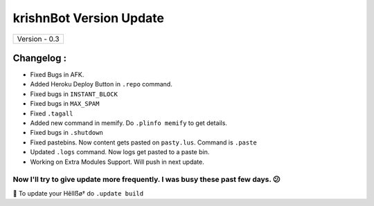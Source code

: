 ========================
krishnBot Version Update
========================

+-------------------------+
|      Version - 0.3      |
+-------------------------+

Changelog :
~~~~~~~~~~~
* Fixed Bugs in AFK.
* Added Heroku Deploy Button in ``.repo`` command.
* Fixed bugs in ``INSTANT_BLOCK``
* Fixed bugs in ``MAX_SPAM``
* Fixed ``.tagall``
* Added new command in memify. Do ``.plinfo memify`` to get details.
* Fixed bugs in ``.shutdown``
* Fixed pastebins. Now content gets pasted on ``pasty.lus``. Command is ``.paste``
* Updated ``.logs`` command. Now logs get pasted to a paste bin.
* Working on Extra Modules Support. Will push in next update.

Now I'll try to give update more frequently. I was busy these past few days. 😕
===============================================================================

📌 To update your Hêllẞø† do ``.update build``
